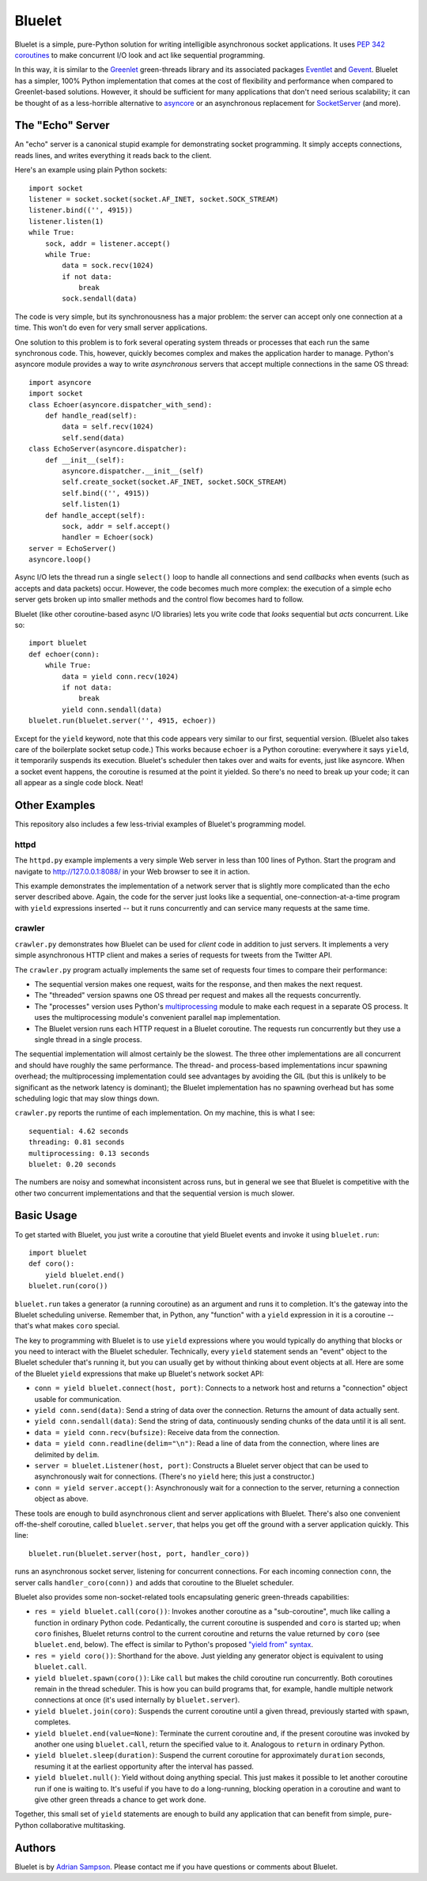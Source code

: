 Bluelet
=======

Bluelet is a simple, pure-Python solution for writing intelligible asynchronous socket applications. It uses `PEP 342 coroutines`_ to make concurrent I/O look and act like sequential programming.

In this way, it is similar to the `Greenlet`_ green-threads library and its associated packages `Eventlet`_ and `Gevent`_. Bluelet has a simpler, 100% Python implementation that comes at the cost of flexibility and performance when compared to Greenlet-based solutions. However, it should be sufficient for many applications that don't need serious scalability; it can be thought of as a less-horrible alternative to `asyncore`_ or an asynchronous replacement for `SocketServer`_ (and more).

.. _PEP 342 coroutines: http://www.python.org/dev/peps/pep-0342/
.. _asyncore: http://docs.python.org/library/asyncore.html
.. _SocketServer: http://docs.python.org/library/socketserver.html
.. _Greenlet: http://pypi.python.org/pypi/greenlet
.. _Eventlet: http://eventlet.net/
.. _Gevent: http://www.gevent.org/

The "Echo" Server
-----------------

An "echo" server is a canonical stupid example for demonstrating socket programming. It simply accepts connections, reads lines, and writes everything it reads back to the client.

Here's an example using plain Python sockets::

  import socket
  listener = socket.socket(socket.AF_INET, socket.SOCK_STREAM)
  listener.bind(('', 4915))
  listener.listen(1)
  while True:
      sock, addr = listener.accept()
      while True:
          data = sock.recv(1024)
          if not data:
              break
          sock.sendall(data)

The code is very simple, but its synchronousness has a major problem: the server can accept only one connection at a time. This won't do even for very small server applications.

One solution to this problem is to fork several operating system threads or processes that each run the same synchronous code. This, however, quickly becomes complex and makes the application harder to manage. Python's asyncore module provides a way to write *asynchronous* servers that accept multiple connections in the same OS thread::

  import asyncore
  import socket
  class Echoer(asyncore.dispatcher_with_send):
      def handle_read(self):
          data = self.recv(1024)
          self.send(data)
  class EchoServer(asyncore.dispatcher):
      def __init__(self):
          asyncore.dispatcher.__init__(self)
          self.create_socket(socket.AF_INET, socket.SOCK_STREAM)
          self.bind(('', 4915))
          self.listen(1)
      def handle_accept(self):
          sock, addr = self.accept()
          handler = Echoer(sock)
  server = EchoServer()
  asyncore.loop()

Async I/O lets the thread run a single ``select()`` loop to handle all connections and send *callbacks* when events (such as accepts and data packets) occur. However, the code becomes much more complex: the execution of a simple echo server gets broken up into smaller methods and the control flow becomes hard to follow.

Bluelet (like other coroutine-based async I/O libraries) lets you write code that *looks* sequential but *acts* concurrent. Like so::

  import bluelet
  def echoer(conn):
      while True:
          data = yield conn.recv(1024)
          if not data:
              break
          yield conn.sendall(data)
  bluelet.run(bluelet.server('', 4915, echoer))

Except for the ``yield`` keyword, note that this code appears very similar to our first, sequential version. (Bluelet also takes care of the boilerplate socket setup code.) This works because ``echoer`` is a Python coroutine: everywhere it says ``yield``, it temporarily suspends its execution. Bluelet's scheduler then takes over and waits for events, just like asyncore. When a socket event happens, the coroutine is resumed at the point it yielded. So there's no need to break up your code; it can all appear as a single code block. Neat!

Other Examples
--------------

This repository also includes a few less-trivial examples of Bluelet's
programming model.

httpd
'''''

The ``httpd.py`` example implements a very simple Web server in less than 100
lines of Python. Start the program and navigate to
http://127.0.0.1:8088/ in your Web browser to see it
in action.

This example demonstrates the implementation of a network server that is
slightly more complicated than the echo server described above. Again, the code
for the server just looks like a sequential, one-connection-at-a-time program
with ``yield`` expressions inserted -- but it runs concurrently and can service
many requests at the same time.

crawler
'''''''

``crawler.py`` demonstrates how Bluelet can be used for *client* code in
addition to just servers. It implements a very simple asynchronous HTTP client
and makes a series of requests for tweets from the Twitter API.

The ``crawler.py`` program actually implements the same set of requests four
times to compare their performance:

* The sequential version makes one request, waits for the response, and then
  makes the next request.
* The "threaded" version spawns one OS thread per request and makes all the
  requests concurrently.
* The "processes" version uses Python's `multiprocessing`_ module to make
  each request in a separate OS process. It uses the multiprocessing module's
  convenient parallel ``map`` implementation.
* The Bluelet version runs each HTTP request in a Bluelet coroutine. The
  requests run concurrently but they use a single thread in a single process.

.. _multiprocessing: http://docs.python.org/library/multiprocessing.html

The sequential implementation will almost certainly be the slowest. The three
other implementations are all concurrent and should have roughly the same
performance. The thread- and process-based implementations incur spawning
overhead; the multiprocessing implementation could see advantages by avoiding
the GIL (but this is unlikely to be significant as the network latency is
dominant); the Bluelet implementation has no spawning overhead but has some
scheduling logic that may slow things down.

``crawler.py`` reports the runtime of each implementation. On my machine, this
is what I see::

  sequential: 4.62 seconds
  threading: 0.81 seconds
  multiprocessing: 0.13 seconds
  bluelet: 0.20 seconds

The numbers are noisy and somewhat inconsistent across runs, but in general we
see that Bluelet is competitive with the other two concurrent implementations
and that the sequential version is much slower.

Basic Usage
-----------

To get started with Bluelet, you just write a coroutine that yield Bluelet
events and invoke it using ``bluelet.run``::

    import bluelet
    def coro():
        yield bluelet.end()
    bluelet.run(coro())

``bluelet.run`` takes a generator (a running coroutine) as an argument and runs
it to completion. It's the gateway into the Bluelet scheduling universe.
Remember that, in Python, any "function" with a ``yield`` expression in it is a
coroutine -- that's what makes ``coro`` special.

The key to programming with Bluelet is to use ``yield`` expressions where you
would typically do anything that blocks or you need to interact with the Bluelet
scheduler. Technically, every ``yield`` statement sends an "event" object to the
Bluelet scheduler that's running it, but you can usually get by without thinking
about event objects at all. Here are some of the Bluelet ``yield``
expressions that make up Bluelet's network socket API:

* ``conn = yield bluelet.connect(host, port)``: Connects to a network host and
  returns a "connection" object usable for communication.
* ``yield conn.send(data)``: Send a string of data over the connection. Returns
  the amount of data actually sent.
* ``yield conn.sendall(data)``: Send the string of data, continuously sending
  chunks of the data until it is all sent.
* ``data = yield conn.recv(bufsize)``: Receive data from the connection.
* ``data = yield conn.readline(delim="\n")``: Read a line of data from the
  connection, where lines are delimited by ``delim``.
* ``server = bluelet.Listener(host, port)``: Constructs a Bluelet server
  object that can be used to asynchronously wait for connections. (There's no
  ``yield`` here; this just a constructor.)
* ``conn = yield server.accept()``: Asynchronously wait for a connection to the
  server, returning a connection object as above.

These tools are enough to build asynchronous client and server applications with
Bluelet. There's also one convenient off-the-shelf coroutine, called
``bluelet.server``, that helps you get off the ground with a server application
quickly. This line::

    bluelet.run(bluelet.server(host, port, handler_coro))

runs an asynchronous socket server, listening for concurrent connections. For
each incoming connection ``conn``, the server calls ``handler_coro(conn))`` and
adds that coroutine to the Bluelet scheduler.

Bluelet also provides some non-socket-related tools encapsulating generic
green-threads capabilities:

* ``res = yield bluelet.call(coro())``: Invokes another coroutine as a
  "sub-coroutine", much like calling a function in ordinary Python code.
  Pedantically, the current coroutine is suspended and ``coro`` is started up;
  when ``coro`` finishes, Bluelet returns control to the current coroutine and
  returns the value returned by ``coro`` (see ``bluelet.end``, below). The
  effect is similar to Python's proposed `"yield from" syntax`_.
* ``res = yield coro())``: Shorthand for the above. Just yielding any generator
  object is equivalent to using ``bluelet.call``.
* ``yield bluelet.spawn(coro())``: Like ``call`` but makes the child coroutine
  run concurrently. Both coroutines remain in the thread scheduler. This is how
  you can build programs that, for example, handle multiple network connections
  at once (it's used internally by ``bluelet.server``).
* ``yield bluelet.join(coro)``: Suspends the current coroutine until a given
  thread, previously started with ``spawn``, completes.
* ``yield bluelet.end(value=None)``: Terminate the current coroutine and, if the
  present coroutine was invoked by another one using ``bluelet.call``, return
  the specified value to it. Analogous to ``return`` in ordinary Python.
* ``yield bluelet.sleep(duration)``: Suspend the current coroutine for
  approximately ``duration`` seconds, resuming it at the earliest opportunity
  after the interval has passed.
* ``yield bluelet.null()``: Yield without doing anything special. This just
  makes it possible to let another coroutine run if one is waiting to. It's
  useful if you have to do a long-running, blocking operation in a coroutine and
  want to give other green threads a chance to get work done.

.. _"yield from" syntax: http://www.python.org/dev/peps/pep-0380/

Together, this small set of ``yield`` statements are enough to build any
application that can benefit from simple, pure-Python collaborative
multitasking.

Authors
-------

Bluelet is by `Adrian Sampson`_. Please contact me if you have questions or
comments about Bluelet.

.. _Adrian Sampson: http://github.com/sampsyo/
